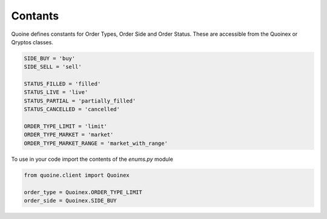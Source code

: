 Contants
========

Quoine defines constants for Order Types, Order Side and Order Status. These are accessible from the Quoinex or Qryptos classes.

.. code:: python


    SIDE_BUY = 'buy'
    SIDE_SELL = 'sell'

    STATUS_FILLED = 'filled'
    STATUS_LIVE = 'live'
    STATUS_PARTIAL = 'partially_filled'
    STATUS_CANCELLED = 'cancelled'

    ORDER_TYPE_LIMIT = 'limit'
    ORDER_TYPE_MARKET = 'market'
    ORDER_TYPE_MARKET_RANGE = 'market_with_range'


To use in your code import the contents of the `enums.py` module

.. code:: python

    from quoine.client import Quoinex

    order_type = Quoinex.ORDER_TYPE_LIMIT
    order_side = Quoinex.SIDE_BUY
